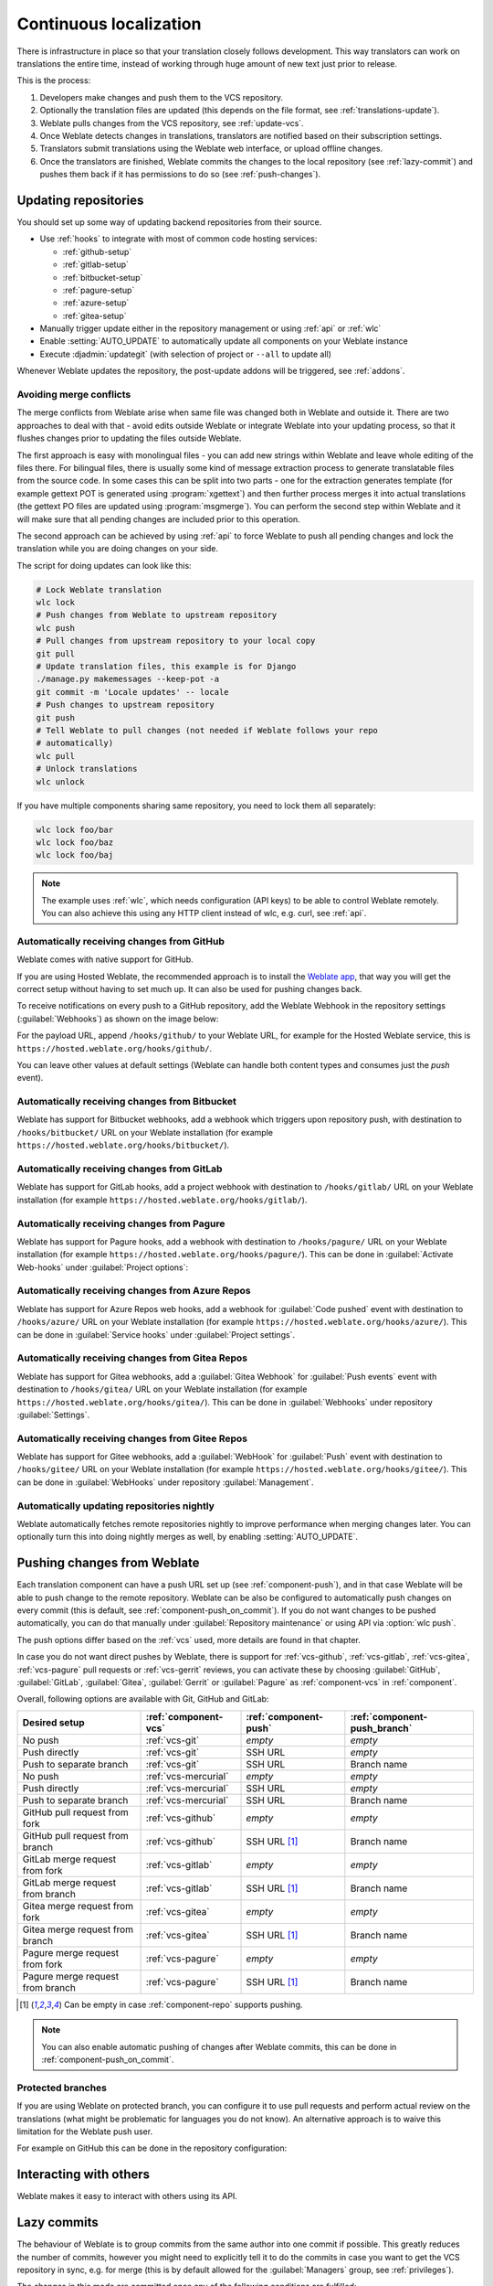 .. _continuous-translation:

Continuous localization
=======================

There is infrastructure in place so that your translation closely follows
development. This way translators can work on translations the entire time,
instead of working through huge amount of new text just prior to release.

.. seealso::

   :doc:`/devel/integration` describes basic ways to integrate your development
   with Weblate.

This is the process:

1. Developers make changes and push them to the VCS repository.
2. Optionally the translation files are updated (this depends on the file format, see :ref:`translations-update`).
3. Weblate pulls changes from the VCS repository, see :ref:`update-vcs`.
4. Once Weblate detects changes in translations, translators are notified based on their subscription settings.
5. Translators submit translations using the Weblate web interface, or upload offline changes.
6. Once the translators are finished, Weblate commits the changes to the local repository (see :ref:`lazy-commit`) and pushes them back if it has permissions to do so (see :ref:`push-changes`).

.. graphviz::

    digraph translations {
        graph [fontname = "sans-serif", fontsize=10];
        node [fontname = "sans-serif", fontsize=10, margin=0.1, height=0];
        edge [fontname = "sans-serif", fontsize=10];

        "Developers" [shape=box, fillcolor="#144d3f", fontcolor=white, style=filled];
        "Translators" [shape=box, fillcolor="#144d3f", fontcolor=white, style=filled];

        "Developers" -> "VCS repository" [label=" 1. Push "];

        "VCS repository" -> "VCS repository" [label=" 2. Updating translations ", style=dotted];

        "VCS repository" -> "Weblate" [label=" 3. Pull "];

        "Weblate" -> "Translators" [label=" 4. Notification "];

        "Translators" -> "Weblate" [label=" 5. Translate "];

        "Weblate" -> "VCS repository" [label=" 6. Push "];
    }

.. _update-vcs:

Updating repositories
---------------------

You should set up some way of updating backend repositories from their
source.

* Use :ref:`hooks` to integrate with most of common code hosting services:

  * :ref:`github-setup`
  * :ref:`gitlab-setup`
  * :ref:`bitbucket-setup`
  * :ref:`pagure-setup`
  * :ref:`azure-setup`
  * :ref:`gitea-setup`

* Manually trigger update either in the repository management or using :ref:`api` or :ref:`wlc`

* Enable :setting:`AUTO_UPDATE` to automatically update all components on your Weblate instance

* Execute :djadmin:`updategit` (with selection of project or ``--all`` to update all)

Whenever Weblate updates the repository, the post-update addons will be
triggered, see :ref:`addons`.

.. _avoid-merge-conflicts:

Avoiding merge conflicts
++++++++++++++++++++++++

The merge conflicts from Weblate arise when same file was changed both in
Weblate and outside it. There are two approaches to deal with that - avoid
edits outside Weblate or integrate Weblate into your updating process, so that
it flushes changes prior to updating the files outside Weblate.

The first approach is easy with monolingual files - you can add new strings
within Weblate and leave whole editing of the files there. For bilingual files,
there is usually some kind of message extraction process to generate
translatable files from the source code. In some cases this can be split into
two parts - one for the extraction generates template (for example gettext POT
is generated using :program:`xgettext`) and then further process merges it into
actual translations (the gettext PO files are updated using
:program:`msgmerge`). You can perform the second step within Weblate and it
will make sure that all pending changes are included prior to this operation.

The second approach can be achieved by using :ref:`api` to force Weblate to
push all pending changes and lock the translation while you are doing changes
on your side.

The script for doing updates can look like this:

.. code-block:: sh

    # Lock Weblate translation
    wlc lock
    # Push changes from Weblate to upstream repository
    wlc push
    # Pull changes from upstream repository to your local copy
    git pull
    # Update translation files, this example is for Django
    ./manage.py makemessages --keep-pot -a
    git commit -m 'Locale updates' -- locale
    # Push changes to upstream repository
    git push
    # Tell Weblate to pull changes (not needed if Weblate follows your repo
    # automatically)
    wlc pull
    # Unlock translations
    wlc unlock

If you have multiple components sharing same repository, you need to lock them
all separately:

.. code-block:: sh

    wlc lock foo/bar
    wlc lock foo/baz
    wlc lock foo/baj

.. note::

    The example uses :ref:`wlc`, which needs configuration (API keys) to be
    able to control Weblate remotely. You can also achieve this using any HTTP
    client instead of wlc, e.g. curl, see :ref:`api`.

.. seealso::

   :ref:`wlc`

.. _github-setup:

Automatically receiving changes from GitHub
+++++++++++++++++++++++++++++++++++++++++++

Weblate comes with native support for GitHub.

If you are using Hosted Weblate, the recommended approach is to install the
`Weblate app <https://github.com/apps/weblate>`_, that way you will get the
correct setup without having to set much up. It can also be used for pushing
changes back.

To receive notifications on every push to a GitHub repository,
add the Weblate Webhook in the repository settings (:guilabel:`Webhooks`)
as shown on the image below:

.. image:: /images/github-settings.png

For the payload URL, append ``/hooks/github/`` to your Weblate URL, for example
for the Hosted Weblate service, this is ``https://hosted.weblate.org/hooks/github/``.

You can leave other values at default settings (Weblate can handle both
content types and consumes just the `push` event).

.. seealso::

   :http:post:`/hooks/github/`, :ref:`hosted-push`

.. _bitbucket-setup:

Automatically receiving changes from Bitbucket
++++++++++++++++++++++++++++++++++++++++++++++

Weblate has support for Bitbucket webhooks, add a webhook
which triggers upon repository push, with destination to ``/hooks/bitbucket/`` URL
on your Weblate installation (for example
``https://hosted.weblate.org/hooks/bitbucket/``).

.. image:: /images/bitbucket-settings.png

.. seealso::

   :http:post:`/hooks/bitbucket/`, :ref:`hosted-push`

.. _gitlab-setup:

Automatically receiving changes from GitLab
+++++++++++++++++++++++++++++++++++++++++++

Weblate has support for GitLab hooks, add a project webhook
with destination to ``/hooks/gitlab/`` URL on your Weblate installation
(for example ``https://hosted.weblate.org/hooks/gitlab/``).

.. seealso::

   :http:post:`/hooks/gitlab/`, :ref:`hosted-push`

.. _pagure-setup:

Automatically receiving changes from Pagure
+++++++++++++++++++++++++++++++++++++++++++

.. versionadded:: 3.3

Weblate has support for Pagure hooks, add a webhook
with destination to ``/hooks/pagure/`` URL on your Weblate installation (for
example ``https://hosted.weblate.org/hooks/pagure/``). This can be done in
:guilabel:`Activate Web-hooks` under :guilabel:`Project options`:

.. image:: /images/pagure-webhook.png

.. seealso::

   :http:post:`/hooks/pagure/`, :ref:`hosted-push`

.. _azure-setup:

Automatically receiving changes from Azure Repos
++++++++++++++++++++++++++++++++++++++++++++++++

.. versionadded:: 3.8

Weblate has support for Azure Repos web hooks, add a webhook for
:guilabel:`Code pushed` event with destination to ``/hooks/azure/`` URL on your
Weblate installation (for example ``https://hosted.weblate.org/hooks/azure/``).
This can be done in :guilabel:`Service hooks` under :guilabel:`Project
settings`.


.. seealso::

   `Web hooks in Azure DevOps manual <https://learn.microsoft.com/en-us/azure/devops/service-hooks/services/webhooks?view=azure-devops>`_,
   :http:post:`/hooks/azure/`, :ref:`hosted-push`

.. _gitea-setup:

Automatically receiving changes from Gitea Repos
++++++++++++++++++++++++++++++++++++++++++++++++

.. versionadded:: 3.9

Weblate has support for Gitea webhooks, add a :guilabel:`Gitea Webhook` for
:guilabel:`Push events` event with destination to ``/hooks/gitea/`` URL on your
Weblate installation (for example ``https://hosted.weblate.org/hooks/gitea/``).
This can be done in :guilabel:`Webhooks` under repository :guilabel:`Settings`.

.. seealso::

   `Webhooks in Gitea manual <https://docs.gitea.io/en-us/webhooks/>`_,
   :http:post:`/hooks/gitea/`, :ref:`hosted-push`

.. _gitee-setup:

Automatically receiving changes from Gitee Repos
++++++++++++++++++++++++++++++++++++++++++++++++

.. versionadded:: 3.9

Weblate has support for Gitee webhooks, add a :guilabel:`WebHook` for
:guilabel:`Push` event with destination to ``/hooks/gitee/`` URL on your
Weblate installation (for example ``https://hosted.weblate.org/hooks/gitee/``).
This can be done in :guilabel:`WebHooks` under repository :guilabel:`Management`.

.. seealso::

   `Webhooks in Gitee manual <https://gitee.com/help/categories/40>`_,
   :http:post:`/hooks/gitee/`, :ref:`hosted-push`

Automatically updating repositories nightly
+++++++++++++++++++++++++++++++++++++++++++

Weblate automatically fetches remote repositories nightly to improve
performance when merging changes later. You can optionally turn this into doing
nightly merges as well, by enabling :setting:`AUTO_UPDATE`.

.. _push-changes:

Pushing changes from Weblate
----------------------------

Each translation component can have a push URL set up (see
:ref:`component-push`), and in that case Weblate will be able to push change to
the remote repository.  Weblate can be also be configured to automatically push
changes on every commit (this is default, see :ref:`component-push_on_commit`).
If you do not want changes to be pushed automatically, you can do that manually
under :guilabel:`Repository maintenance` or using API via :option:`wlc push`.

The push options differ based on the :ref:`vcs` used, more details are found in that chapter.

In case you do not want direct pushes by Weblate, there is support for
:ref:`vcs-github`, :ref:`vcs-gitlab`, :ref:`vcs-gitea`, :ref:`vcs-pagure` pull requests or
:ref:`vcs-gerrit` reviews, you can activate these by choosing
:guilabel:`GitHub`, :guilabel:`GitLab`, :guilabel:`Gitea`, :guilabel:`Gerrit` or
:guilabel:`Pagure` as :ref:`component-vcs` in :ref:`component`.

Overall, following options are available with Git, GitHub and GitLab:

+-----------------------------------+-------------------------------+-------------------------------+-------------------------------+
| Desired setup                     | :ref:`component-vcs`          | :ref:`component-push`         | :ref:`component-push_branch`  |
+===================================+===============================+===============================+===============================+
| No push                           | :ref:`vcs-git`                | `empty`                       | `empty`                       |
+-----------------------------------+-------------------------------+-------------------------------+-------------------------------+
| Push directly                     | :ref:`vcs-git`                | SSH URL                       | `empty`                       |
+-----------------------------------+-------------------------------+-------------------------------+-------------------------------+
| Push to separate branch           | :ref:`vcs-git`                | SSH URL                       | Branch name                   |
+-----------------------------------+-------------------------------+-------------------------------+-------------------------------+
| No push                           | :ref:`vcs-mercurial`          | `empty`                       | `empty`                       |
+-----------------------------------+-------------------------------+-------------------------------+-------------------------------+
| Push directly                     | :ref:`vcs-mercurial`          | SSH URL                       | `empty`                       |
+-----------------------------------+-------------------------------+-------------------------------+-------------------------------+
| Push to separate branch           | :ref:`vcs-mercurial`          | SSH URL                       | Branch name                   |
+-----------------------------------+-------------------------------+-------------------------------+-------------------------------+
| GitHub pull request from fork     | :ref:`vcs-github`             | `empty`                       | `empty`                       |
+-----------------------------------+-------------------------------+-------------------------------+-------------------------------+
| GitHub pull request from branch   | :ref:`vcs-github`             | SSH URL [#empty]_             | Branch name                   |
+-----------------------------------+-------------------------------+-------------------------------+-------------------------------+
| GitLab merge request from fork    | :ref:`vcs-gitlab`             | `empty`                       | `empty`                       |
+-----------------------------------+-------------------------------+-------------------------------+-------------------------------+
| GitLab merge request from branch  | :ref:`vcs-gitlab`             | SSH URL [#empty]_             | Branch name                   |
+-----------------------------------+-------------------------------+-------------------------------+-------------------------------+
| Gitea merge request from fork     | :ref:`vcs-gitea`              | `empty`                       | `empty`                       |
+-----------------------------------+-------------------------------+-------------------------------+-------------------------------+
| Gitea merge request from branch   | :ref:`vcs-gitea`              | SSH URL [#empty]_             | Branch name                   |
+-----------------------------------+-------------------------------+-------------------------------+-------------------------------+
| Pagure merge request from fork    | :ref:`vcs-pagure`             | `empty`                       | `empty`                       |
+-----------------------------------+-------------------------------+-------------------------------+-------------------------------+
| Pagure merge request from branch  | :ref:`vcs-pagure`             | SSH URL [#empty]_             | Branch name                   |
+-----------------------------------+-------------------------------+-------------------------------+-------------------------------+

.. [#empty] Can be empty in case :ref:`component-repo` supports pushing.


.. note::

   You can also enable automatic pushing of changes after Weblate commits, this can be done in
   :ref:`component-push_on_commit`.

.. seealso::

    See :ref:`vcs-repos` for setting up SSH keys, and :ref:`lazy-commit` for
    info about when Weblate decides to commit changes.

Protected branches
++++++++++++++++++

If you are using Weblate on protected branch, you can configure it to use pull
requests and perform actual review on the translations (what might be
problematic for languages you do not know). An alternative approach is to waive
this limitation for the Weblate push user.

For example on GitHub this can be done in the repository configuration:

.. image:: /images/github-protected.png

Interacting with others
-----------------------

Weblate makes it easy to interact with others using its API.

.. seealso::

   :ref:`api`

.. _lazy-commit:

Lazy commits
------------

The behaviour of Weblate is to group commits from the same author into one
commit if possible. This greatly reduces the number of commits, however you
might need to explicitly tell it to do the commits in case you want to get the
VCS repository in sync, e.g. for merge (this is by default allowed for the :guilabel:`Managers`
group, see :ref:`privileges`).

The changes in this mode are committed once any of the following conditions are
fulfilled:

* Somebody else changes an already changed string.
* A merge from upstream occurs.
* An explicit commit is requested.
* A file download is requested.
* Change is older than period defined as :ref:`component-commit_pending_age` on :ref:`component`.

.. hint::

   Commits are created for every component. So in case you have many components
   you will still see lot of commits. You might utilize
   :ref:`addon-weblate.git.squash` add-on in that case.

If you want to commit changes more frequently and without checking of age, you
can schedule a regular task to perform a commit. This can be done using
:guilabel:`Periodic Tasks` in :ref:`admin-interface`. First create desired
:guilabel:`Interval` (for example 120 seconds). Then add new periodic task and
choose ``weblate.trans.tasks.commit_pending`` as :guilabel:`Task` with
``{"hours": 0}`` as :guilabel:`Keyword Arguments` and desired interval.

.. _processing:

Processing repository with scripts
----------------------------------

The way to customize how Weblate interacts with the repository is
:ref:`addons`. Consult :ref:`addon-script` for info on how to execute
external scripts through add-ons.

.. _translation-consistency:

Keeping translations same across components
-------------------------------------------

Once you have multiple translation components, you might want to ensure that
the same strings have same translation. This can be achieved at several levels.

Translation propagation
+++++++++++++++++++++++

With :ref:`component-allow_translation_propagation` enabled (what is the default, see
:ref:`component`), all new translations are automatically done in all
components with matching strings. Such translations are properly credited to
currently translating user in all components.

.. note::

   The translation propagation requires the key to be match for monolingual
   translation formats, so keep that in mind when creating translation keys.

Consistency check
+++++++++++++++++

The :ref:`check-inconsistent` check fires whenever the strings are different.
You can utilize this to review such differences manually and choose the right
translation.

Automatic translation
+++++++++++++++++++++

Automatic translation based on different components can be way to synchronize
the translations across components. You can either trigger it manually (see
:ref:`auto-translation`) or make it run automatically on repository update
using add-on (see :ref:`addon-weblate.autotranslate.autotranslate`).
